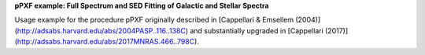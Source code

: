**pPXF example: Full Spectrum and SED Fitting of Galactic and Stellar Spectra**

.. image:: http://www-astro.physics.ox.ac.uk/~cappellari/software/ppxf_logo.png
.. image:: https://img.shields.io/pypi/v/ppxf.svg
    :target: https://pypi.org/project/ppxf/
.. image:: https://img.shields.io/badge/arXiv-1607.08538-orange.svg
    :target: https://arxiv.org/abs/1607.08538
.. image:: https://img.shields.io/badge/DOI-10.1093/mnras/stw3020-green.svg
        :target: https://doi.org/10.1093/mnras/stw3020

Usage example for the procedure pPXF originally described in [Cappellari & Emsellem (2004)](http://adsabs.harvard.edu/abs/2004PASP..116..138C) and substantially upgraded in [Cappellari (2017)](http://adsabs.harvard.edu/abs/2017MNRAS.466..798C).
